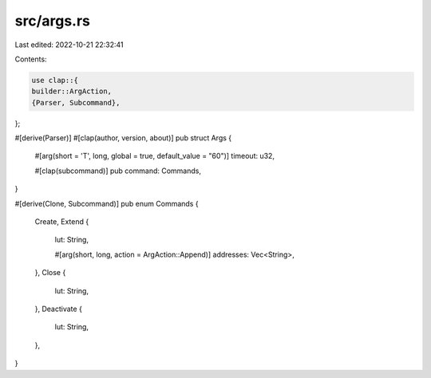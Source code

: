 src/args.rs
===========

Last edited: 2022-10-21 22:32:41

Contents:

.. code-block:: rs

    use clap::{
    builder::ArgAction,
    {Parser, Subcommand},
};

#[derive(Parser)]
#[clap(author, version, about)]
pub struct Args {
    #[arg(short = 'T', long, global = true, default_value = "60")]
    timeout: u32,

    #[clap(subcommand)]
    pub command: Commands,
}

#[derive(Clone, Subcommand)]
pub enum Commands {
    Create,
    Extend {
        lut: String,

        #[arg(short, long, action = ArgAction::Append)]
        addresses: Vec<String>,
    },
    Close {
        lut: String,
    },
    Deactivate {
        lut: String,
    },
}


